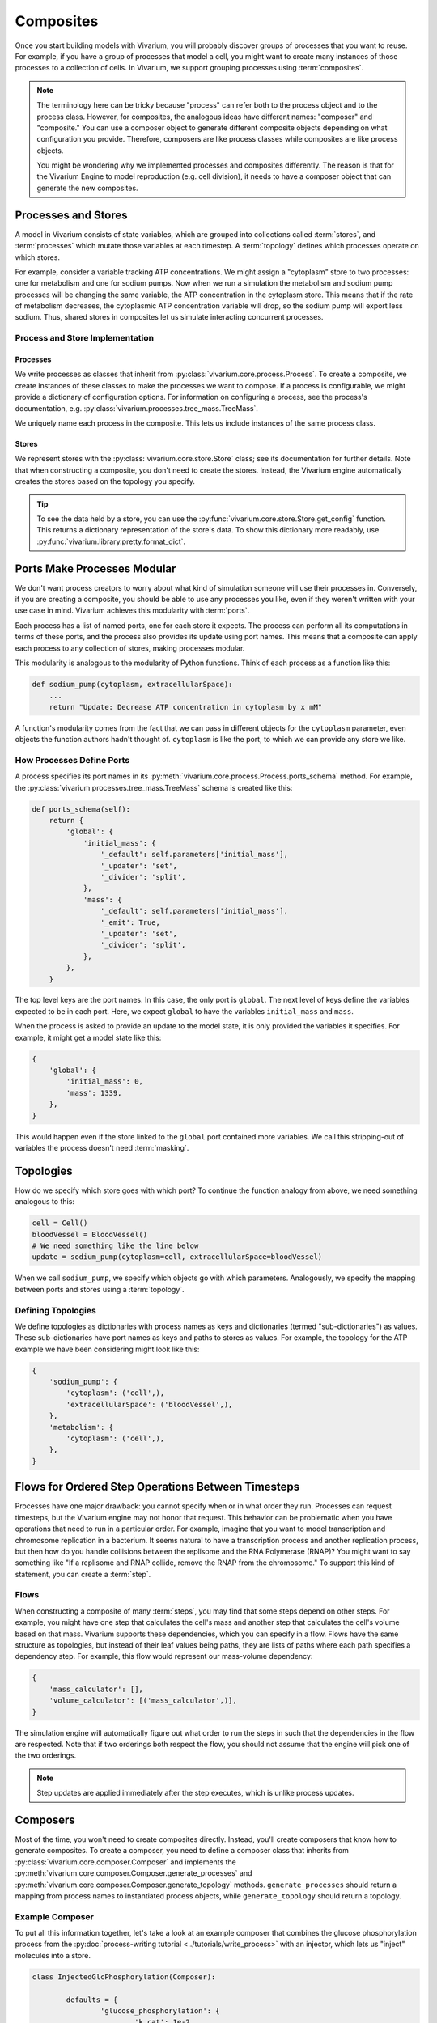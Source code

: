 ==========
Composites
==========

Once you start building models with Vivarium, you will probably discover
groups of processes that you want to reuse. For example, if you have a
group of processes that model a cell, you might want to create many
instances of those processes to a collection of cells. In Vivarium, we
support grouping processes using :term:`composites`.

.. note::

    The terminology here can be tricky because "process" can refer both
    to the process object and to the process class. However, for
    composites, the analogous ideas have different names: "composer"
    and "composite." You can use a composer object to generate different
    composite objects depending on what configuration you provide.
    Therefore, composers are like process classes while composites are
    like process objects.

    You might be wondering why we implemented processes and composites
    differently. The reason is that for the Vivarium Engine to model
    reproduction (e.g. cell division), it needs to have a composer
    object that can generate the new composites.

--------------------
Processes and Stores
--------------------

A model in Vivarium consists of state variables, which are grouped into
collections called :term:`stores`, and :term:`processes` which mutate
those variables at each timestep. A :term:`topology` defines which
processes operate on which stores.

For example, consider a variable tracking ATP concentrations. We might
assign a "cytoplasm" store to two processes: one for metabolism and one
for sodium pumps.  Now when we run a simulation the metabolism and
sodium pump processes will be changing the same variable, the ATP
concentration in the cytoplasm store. This means that if the rate of
metabolism decreases, the cytoplasmic ATP concentration variable will
drop, so the sodium pump will export less sodium. Thus, shared stores in
composites let us simulate interacting concurrent processes.

Process and Store Implementation
================================

Processes
---------

We write processes as classes that inherit from
:py:class:`vivarium.core.process.Process`.  To create a composite, we
create instances of these classes to make the processes we want to
compose. If a process is configurable, we might provide a dictionary of
configuration options. For information on configuring a process, see the
process's documentation, e.g.
:py:class:`vivarium.processes.tree_mass.TreeMass`.

We uniquely name each process in the composite. This lets us include
instances of the same process class.

Stores
------

We represent stores with the :py:class:`vivarium.core.store.Store`
class; see its documentation for further details. Note that when
constructing a composite, you don't need to create the stores. Instead,
the Vivarium engine automatically creates the stores based on the
topology you specify.

.. tip:: To see the data held by a store, you can use the
   :py:func:`vivarium.core.store.Store.get_config` function. This
   returns a dictionary representation of the store's data. To show this
   dictionary more readably, use
   :py:func:`vivarium.library.pretty.format_dict`.

----------------------------
Ports Make Processes Modular
----------------------------

We don't want process creators to worry about what kind of simulation
someone will use their processes in. Conversely, if you are creating a
composite, you should be able to use any processes you like, even if
they weren't written with your use case in mind. Vivarium achieves this
modularity with :term:`ports`.

Each process has a list of named ports, one for each store it expects.
The process can perform all its computations in terms of these ports,
and the process also provides its update using port names. This means
that a composite can apply each process to any collection of stores,
making processes modular.

This modularity is analogous to the modularity of Python functions.
Think of each process as a function like this:

.. code-block:: python

    def sodium_pump(cytoplasm, extracellularSpace):
        ...
        return "Update: Decrease ATP concentration in cytoplasm by x mM"

A function's modularity comes from the fact that we can pass in different
objects for the ``cytoplasm`` parameter, even objects the function
authors hadn't thought of. ``cytoplasm`` is like the port, to which we
can provide any store we like.

How Processes Define Ports
==========================

A process specifies its port names in its
:py:meth:`vivarium.core.process.Process.ports_schema` method.  For
example, the :py:class:`vivarium.processes.tree_mass.TreeMass` schema is
created like this:

.. code-block:: python

    def ports_schema(self):
        return {
            'global': {
                'initial_mass': {
                    '_default': self.parameters['initial_mass'],
                    '_updater': 'set',
                    '_divider': 'split',
                },
                'mass': {
                    '_default': self.parameters['initial_mass'],
                    '_emit': True,
                    '_updater': 'set',
                    '_divider': 'split',
                },
            },
        }

The top level keys are the port names. In this case, the only port is
``global``. The next level of keys define the variables expected to be
in each port. Here, we expect ``global`` to have the variables
``initial_mass`` and ``mass``.

When the process is asked to provide an update to the model state, it is
only provided the variables it specifies. For example, it might get a
model state like this:

.. code-block:: python

    {
        'global': {
            'initial_mass': 0,
            'mass': 1339,
        },
    }

This would happen even if the store linked to the ``global`` port
contained more variables. We call this stripping-out of variables the
process doesn't need :term:`masking`.

----------
Topologies
----------

How do we specify which store goes with which port? To continue the
function analogy from above, we need something analogous to this:

.. code-block:: python

    cell = Cell()
    bloodVessel = BloodVessel()
    # We need something like the line below
    update = sodium_pump(cytoplasm=cell, extracellularSpace=bloodVessel)

When we call ``sodium_pump``, we specify which objects go with which
parameters. Analogously, we specify the mapping between ports and stores
using a :term:`topology`.

Defining Topologies
===================

We define topologies as dictionaries with process names as keys and
dictionaries (termed "sub-dictionaries") as values. These
sub-dictionaries have port names as keys and paths to stores as values.
For example, the topology for the ATP example we have been considering
might look like this:

.. code-block:: python

    {
        'sodium_pump': {
            'cytoplasm': ('cell',),
            'extracellularSpace': ('bloodVessel',),
        },
        'metabolism': {
            'cytoplasm': ('cell',),
        },
    }

---------------------------------------------------
Flows for Ordered Step Operations Between Timesteps
---------------------------------------------------

Processes have one major drawback: you cannot specify when or in what
order they run. Processes can request timesteps, but the Vivarium engine
may not honor that request. This behavior can be problematic when you
have operations that need to run in a particular order. For example,
imagine that you want to model transcription and chromosome replication
in a bacterium. It seems natural to have a transcription process and
another replication process, but then how do you handle collisions
between the replisome and the RNA Polymerase (RNAP)? You might want to
say something like "If a replisome and RNAP collide, remove the RNAP
from the chromosome." To support this kind of statement, you can create
a :term:`step`.


Flows
=====

When constructing a composite of many :term:`steps`, you may find that some
steps depend on other steps. For example, you might have one step that
calculates the cell's mass and another step that calculates the cell's
volume based on that mass. Vivarium supports these dependencies, which
you can specify in a flow. Flows have the same structure as topologies,
but instead of their leaf values being paths, they are lists of paths
where each path specifies a dependency step. For example, this flow
would represent our mass-volume dependency:

.. code-block:: python

    {
        'mass_calculator': [],
        'volume_calculator': [('mass_calculator',)],
    }

The simulation engine will automatically figure out what order to run
the steps in such that the dependencies in the flow are respected. Note
that if two orderings both respect the flow, you should not assume that
the engine will pick one of the two orderings.

.. note::
   Step updates are applied immediately after the step executes, which
   is unlike process updates.

---------
Composers
---------

Most of the time, you won't need to create composites directly. Instead,
you'll create composers that know how to generate composites. To create
a composer, you need to define a composer class that inherits from
:py:class:`vivarium.core.composer.Composer` and implements the
:py:meth:`vivarium.core.composer.Composer.generate_processes` and
:py:meth:`vivarium.core.composer.Composer.generate_topology` methods.
``generate_processes`` should return a mapping from process names to
instantiated process objects, while ``generate_topology`` should return
a topology.

Example Composer
================

To put all this information together, let's take a look at an example
composer that combines the glucose phosphorylation process from the
:py:doc:`process-writing tutorial <../tutorials/write_process>` with an
injector, which lets us "inject" molecules into a store.

.. code-block:: python

	class InjectedGlcPhosphorylation(Composer):

		defaults = {
			'glucose_phosphorylation': {
				'k_cat': 1e-2,
			},
			'injector': {
				'substrate_rate_map': {
					'GLC': 1e-4,
					'ATP': 1e-3,
				},
			},
		}

		def generate_processes(self, config):
			injector = Injector(self.config['injector'])
			glucose_phosphorylation = GlucosePhosphorylation(
				self.config['glucose_phosphorylation'])

			return {
				'injector': injector,
				'glucose_phosphorylation': glucose_phosphorylation,
			}

		def generate_topology(self, config):
			return {
				'injector': {
					'internal': ('internal', ),
				},
				'glucose_phosphorylation': {
					'cytoplasm': ('cell', ),
					'nucleoside_phosphates': ('cell', ),
					'global': ('global', ),
				},
			}

Notice how we use the ``generate_processes`` function to create a
dictionary that maps process names to instantiated and configured
process objects. Similarly, we use ``generate_topology`` to create a
dictionary that maps port names to stores. To create steps and flows,
use the ``generate_steps`` and ``generate_flow`` methods.

You may wonder why we identify stores with tuples. In more complex
compartments, these tuples could contain many elements that specify a
kind of file path. We represent the total model state as a tree, and we
can create a store at any node to represent the sub-tree rooted at that
node. This tree is analogous to directory trees on a filesystem, and we
use tuples of store names to specify a path through this tree. We call
this tree the hierarchy, and we discuss it in more detail in the
:doc:`hierarchy guide <hierarchy>`.
